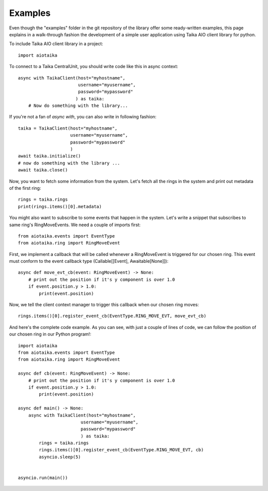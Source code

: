 ========
Examples
========

Even though the "examples" folder in the git repository of the library offer
some ready-written examples, this page explains in a walk-through fashion
the development of a simple user application using Taika AIO client library
for python.

To include Taika AIO client library in a project::

    import aiotaika

To connect to a Taika CentralUnit, you should write code like this in async
context::

    async with TaikaClient(host="myhostname",
                           username="myusername",
                           password="mypassword"
                          ) as taika:
        # Now do something with the library...

If you're not a fan of `async with`, you can also write in following fashion::

    taika = TaikaClient(host="myhostname",
                        username="myusername",
                        password="mypassword"
                        )
    await taika.initialize()
    # now do something with the library ...
    await taika.close()

Now, you want to fetch some information from the system. Let's fetch all the
rings in the system and print out metadata of the first ring::

    rings = taika.rings
    print(rings.items()[0].metadata)

You might also want to subscribe to some events that happen in the system.
Let's write a snippet that subscribes to same ring's RingMoveEvents. We need
a couple of imports first::

    from aiotaika.events import EventType
    from aiotaika.ring import RingMoveEvent

First, we implement a callback that will be called whenever a RingMoveEvent
is triggered for our chosen ring. This event must conform to the event
callback type (Callable[[Event], Awaitable[None]])::

    async def move_evt_cb(event: RingMoveEvent) -> None:
        # print out the position if it's y component is over 1.0
        if event.position.y > 1.0:
            print(event.position)

Now, we tell the client context manager to trigger this callback when our
chosen ring moves::

    rings.items()[0].register_event_cb(EventType.RING_MOVE_EVT, move_evt_cb)

And here's the complete code example. As you can see, with just a couple of
lines of code, we can follow the position of our chosen ring in our Python
program!::

    import aiotaika
    from aiotaika.events import EventType
    from aiotaika.ring import RingMoveEvent

    async def cb(event: RingMoveEvent) -> None:
        # print out the position if it's y component is over 1.0
        if event.position.y > 1.0:
            print(event.position)

    async def main() -> None:
        async with TaikaClient(host="myhostname",
                            username="myusername",
                            password="mypassword"
                            ) as taika:
            rings = taika.rings
            rings.items()[0].register_event_cb(EventType.RING_MOVE_EVT, cb)
            asyncio.sleep(5)


    asyncio.run(main())
